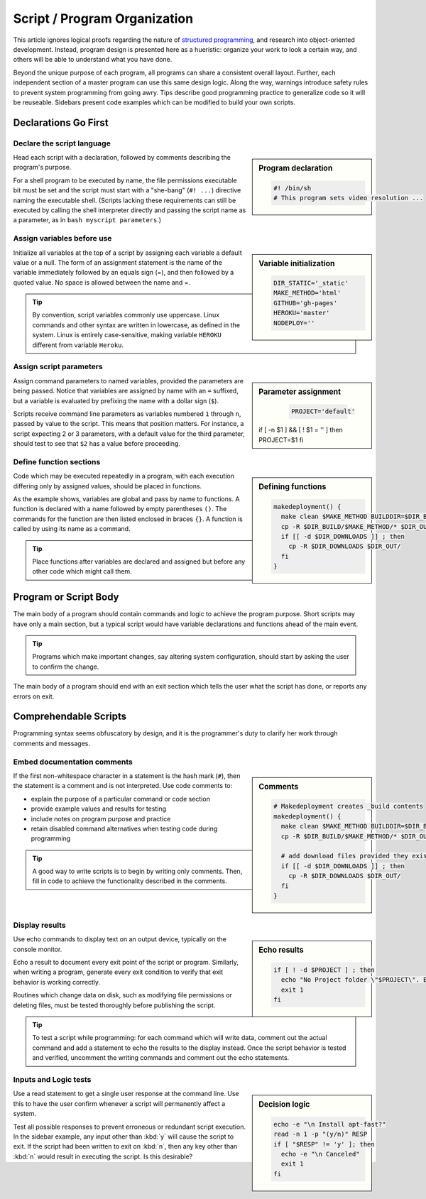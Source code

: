 .. _organize:

#############################
Script / Program Organization
#############################

This article ignores logical proofs regarding the nature of 
`structured programming <http://en.wikipedia.org/wiki/Structured_programming>`_, 
and research into object-oriented development. Instead, program design is 
presented here as a hueristic: organize your work to look a certain way, and 
others will be able to understand what you have done. 

Beyond the unique purpose of each program, all programs can share a consistent 
overall layout. Further, each independent section of a master program can use 
this same design logic. Along the way, warnings introduce safety rules to prevent 
system programming from going awry. Tips describe good programming practice to 
generalize code so it will be reuseable. Sidebars present code examples which 
can be modified to build your own scripts.

Declarations Go First 
=============================

Declare the script language
-----------------------------

.. sidebar:: Program declaration 

   .. code-block:: bash
 
      #! /bin/sh
      # This program sets video resolution ...

Head each script with a declaration, followed by comments describing the 
program's purpose. 

For a shell program to be executed by name, the file permissions executable bit 
must be set and the script must start with a "she-bang" (``#! ...``) directive 
naming the executable shell. (Scripts lacking these requirements can still be 
executed by calling the shell interpreter directly and passing the script name 
as a parameter, as in ``bash myscript parameters``.)

Assign variables before use
-----------------------------

.. sidebar:: Variable initialization 

   .. code-block:: bash
 
      DIR_STATIC='_static'
      MAKE_METHOD='html'
      GITHUB='gh-pages'
      HEROKU='master'
      NODEPLOY=''

Initialize all variables at the top of a script by assigning each variable a 
default value or a null. The form of an assignment statement is the name of the 
variable immediately followed by an equals sign (=), and then followed by a 
quoted value. No space is allowed between the name and =.

.. tip::
   By convention, script variables commonly use uppercase. Linux commands and 
   other syntax are written in lowercase, as defined in the system. Linux is 
   entirely case-sensitive, making variable ``HEROKU`` different from variable 
   ``Heroku``. 

Assign script parameters
-----------------------------

.. sidebar:: Parameter assignment 

   .. code-block:: bash
 
      PROJECT='default'
  if [ -n $1 ] && [ ! $1 = '' ]
  then  PROJECT=$1
  fi


Assign command parameters to named variables, provided the parameters are being 
passed. Notice that variables are assigned by name with an ``=`` suffixed, but 
a variable is evaluated by prefixing the name with a dollar sign (``$``).

Scripts receive command line parameters as variables numbered ``1`` through 
``n``, passed by value to the script. This means that position matters. For 
instance, a script expecting 2 or 3 parameters, with a default value for the 
third parameter, should test to see that ``$2`` has a value before proceeding.

Define function sections
-----------------------------

.. sidebar:: Defining functions

   .. code-block:: bash

      makedeployment() {
        make clean $MAKE_METHOD BUILDDIR=$DIR_BUILD
        cp -R $DIR_BUILD/$MAKE_METHOD/* $DIR_OUT/
        if [[ -d $DIR_DOWNLOADS ]] ; then
          cp -R $DIR_DOWNLOADS $DIR_OUT/
        fi
      }

Code which may be executed repeatedly in a program, with each execution 
differing only by assigned values, should be placed in functions. 

As the example shows, variables are global and pass by name to functions. 
A function is declared with a name followed by empty parentheses ``()``. The 
commands for the function are then listed enclosed in braces ``{}``. A 
function is called by using its name as a command. 

.. tip::
   Place functions after variables are declared and assigned but before any 
   other code which might call them.

Program or Script Body
=============================

The main body of a program should contain commands and logic to achieve the 
program purpose. Short scripts may have only a main section, but a typical 
script would have variable declarations and functions ahead of the main event.

.. tip::
   Programs which make important changes, say altering system configuration, 
   should start by asking the user to confirm the change.
   
The main body of a program should end with an exit section which tells the user 
what the script has done, or reports any errors on exit.

Comprehendable Scripts
=============================

Programming syntax seems obfuscatory by design, and it is the programmer's duty 
to clarify her work through comments and messages.

Embed documentation comments
-----------------------------

.. sidebar:: Comments

   .. code-block:: bash
 
      # Makedeployment creates _build contents
      makedeployment() {
        make clean $MAKE_METHOD BUILDDIR=$DIR_BUILD
        cp -R $DIR_BUILD/$MAKE_METHOD/* $DIR_OUT/
   
        # add download files provided they exist
        if [[ -d $DIR_DOWNLOADS ]] ; then
          cp -R $DIR_DOWNLOADS $DIR_OUT/
        fi
      }

If the first non-whitespace character in a statement is the hash mark (``#``), 
then the statement is a comment and is not interpreted. Use code comments to:

*  explain the purpose of a particular command or code section
*  provide example values and results for testing
*  include notes on program purpose and practice
*  retain disabled command alternatives when testing code during programming

.. tip::
   A good way to write scripts is to begin by writing only comments. Then, fill 
   in code to achieve the functionality described in the comments.

Display results
-----------------------------

.. sidebar:: Echo results

   .. code-block:: bash
 
      if [ ! -d $PROJECT ] ; then
        echo "No Project folder \"$PROJECT\". Exiting ... "
        exit 1
      fi

Use echo commands to display text on an output device, typically on the console 
monitor.

Echo a result to document every exit point of the script or program. Similarly, 
when writing a program, generate every exit condition to verify that exit 
behavior is working correctly. 

Routines which change data on disk, such as modifying file permissions or 
deleting files, must be tested thoroughly before publishing the script. 

.. tip::
   To test a script while programming: for each command which will write data, 
   comment out the actual command and add a statement to echo the results to the 
   display instead. Once the script behavior is tested and verified, uncomment 
   the writing commands and comment out the echo statements. 

Inputs and Logic tests
-----------------------------

.. sidebar:: Decision logic

   .. code-block:: bash
 
      echo -e "\n Install apt-fast?" 
      read -n 1 -p "(y/n)" RESP  
      if [ "$RESP" != 'y' ]; then
        echo -e "\n Canceled"
        exit 1
      fi

Use a read statement to get a single user response at the command line. Use this 
to have the user confirm whenever a script will permanently affect a system. 

Test all possible responses to prevent erroneous or redundant script execution.
In the sidebar example, any input other than :kbd:`y` will cause the script to 
exit. If the script had been written to exit on :kbd:`n`, then any key other 
than :kbd:`n` would result in executing the script. Is this desirable?
